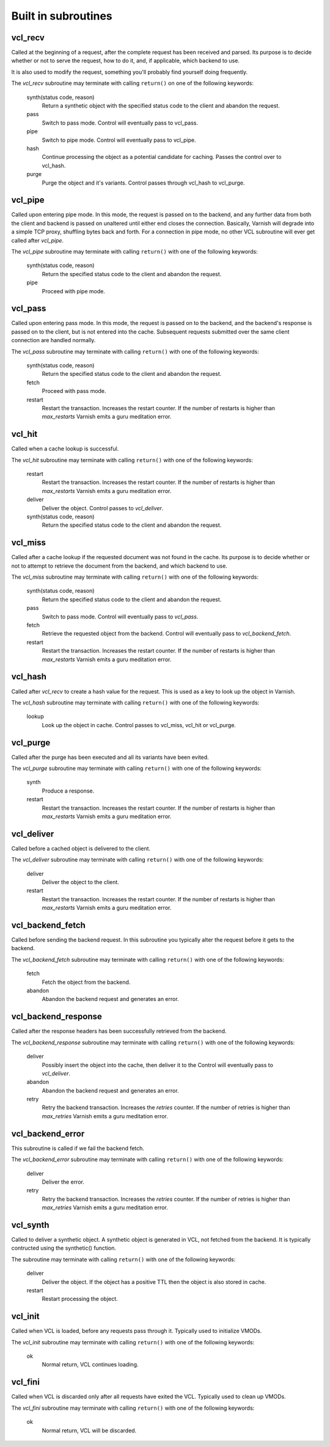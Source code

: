 .. _vcl-built-in-subs:

.. XXX:This document needs substantional review.


Built in subroutines
--------------------


vcl_recv
~~~~~~~~

Called at the beginning of a request, after the complete request has
been received and parsed. Its purpose is to decide whether or not to
serve the request, how to do it, and, if applicable, which backend to
use.

It is also used to modify the request, something you'll probably find
yourself doing frequently.

The `vcl_recv` subroutine may terminate with calling ``return()`` on one
of the following keywords:

  synth(status code, reason)
    Return a synthetic object with the specified status code to the
    client and abandon the request.

  pass
    Switch to pass mode. Control will eventually pass to vcl_pass.

  pipe
    Switch to pipe mode. Control will eventually pass to vcl_pipe.

  hash
    Continue processing the object as a potential candidate for
    caching. Passes the control over to vcl_hash.

  purge
    Purge the object and it's variants. Control passes through
    vcl_hash to vcl_purge.

vcl_pipe
~~~~~~~~

Called upon entering pipe mode. In this mode, the request is passed on
to the backend, and any further data from both the client and backend
is passed on unaltered until either end closes the
connection. Basically, Varnish will degrade into a simple TCP proxy,
shuffling bytes back and forth. For a connection in pipe mode, no
other VCL subroutine will ever get called after `vcl_pipe`.

The `vcl_pipe` subroutine may terminate with calling ``return()`` with one
of the following keywords:

  synth(status code, reason)
    Return the specified status code to the client and abandon the request.

  pipe
    Proceed with pipe mode.

vcl_pass
~~~~~~~~

Called upon entering pass mode. In this mode, the request is passed
on to the backend, and the backend's response is passed on to the
client, but is not entered into the cache. Subsequent requests
submitted over the same client connection are handled normally.

The `vcl_pass` subroutine may terminate with calling ``return()`` with one
of the following keywords:

  synth(status code, reason)
    Return the specified status code to the client and abandon the request.

  fetch
    Proceed with pass mode.

  restart
    Restart the transaction. Increases the restart counter. If the number
    of restarts is higher than *max_restarts* Varnish emits a guru meditation
    error.


vcl_hit
~~~~~~~

Called when a cache lookup is successful.

The `vcl_hit` subroutine may terminate with calling ``return()``
with one of the following keywords:


  restart
    Restart the transaction. Increases the restart counter. If the number
    of restarts is higher than *max_restarts* Varnish emits a guru meditation
    error.

  deliver
    Deliver the object. Control passes to `vcl_deliver`.

  synth(status code, reason)
    Return the specified status code to the client and abandon the request.


vcl_miss
~~~~~~~~

Called after a cache lookup if the requested document was not found in
the cache. Its purpose is to decide whether or not to attempt to
retrieve the document from the backend, and which backend to use.

The `vcl_miss` subroutine may terminate with calling ``return()`` with one
of the following keywords:

  synth(status code, reason)
    Return the specified status code to the client and abandon the request.

  pass
    Switch to pass mode. Control will eventually pass to `vcl_pass`.

  fetch
    Retrieve the requested object from the backend. Control will
    eventually pass to `vcl_backend_fetch`.

  restart
    Restart the transaction. Increases the restart counter. If the number
    of restarts is higher than *max_restarts* Varnish emits a guru meditation
    error.


vcl_hash
~~~~~~~~

Called after `vcl_recv` to create a hash value for the request. This is
used as a key to look up the object in Varnish.

The `vcl_hash` subroutine may terminate with calling ``return()`` with one
of the following keywords:

  lookup
    Look up the object in cache. Control passes to vcl_miss, vcl_hit
    or vcl_purge.


vcl_purge
~~~~~~~~~

Called after the purge has been executed and all its variants have been evited.

The `vcl_purge` subroutine may terminate with calling ``return()`` with one
of the following keywords:

  synth
    Produce a response.

  restart
    Restart the transaction. Increases the restart counter. If the number
    of restarts is higher than *max_restarts* Varnish emits a guru meditation
    error.


vcl_deliver
~~~~~~~~~~~

Called before a cached object is delivered to the client.

The `vcl_deliver` subroutine may terminate with calling ``return()`` with one
of the following keywords:

  deliver
    Deliver the object to the client.

  restart
    Restart the transaction. Increases the restart counter. If the number
    of restarts is higher than *max_restarts* Varnish emits a guru meditation
    error.


vcl_backend_fetch
~~~~~~~~~~~~~~~~~

Called before sending the backend request. In this subroutine you
typically alter the request before it gets to the backend.

The `vcl_backend_fetch` subroutine may terminate with calling
``return()`` with one of the following keywords:

  fetch
    Fetch the object from the backend.

  abandon
    Abandon the backend request and generates an error.


vcl_backend_response
~~~~~~~~~~~~~~~~~~~~

Called after the response headers has been successfully retrieved from
the backend.

The `vcl_backend_response` subroutine may terminate with calling
``return()`` with one of the following keywords:

  deliver
    Possibly insert the object into the cache, then deliver it to the
    Control will eventually pass to `vcl_deliver`.

  abandon
    Abandon the backend request and generates an error.

  retry
    Retry the backend transaction. Increases the `retries` counter.
    If the number of retries is higher than *max_retries* Varnish
    emits a guru meditation error.

vcl_backend_error
~~~~~~~~~~~~~~~~~

This subroutine is called if we fail the backend fetch.

The `vcl_backend_error` subroutine may terminate with calling ``return()``
with one of the following keywords:

  deliver
    Deliver the error.

  retry
    Retry the backend transaction. Increases the `retries` counter. If
    the number of retries is higher than *max_retries* Varnish emits a
    guru meditation error.

vcl_synth
~~~~~~~~~

Called to deliver a synthetic object. A synthetic object is generated
in VCL, not fetched from the backend. It is typically contructed using
the synthetic() function.


The subroutine may terminate with calling ``return()`` with one of the
following keywords:

  deliver
    Deliver the object. If the object has a positive TTL then the
    object is also stored in cache.

  restart
    Restart processing the object.

vcl_init
~~~~~~~~

Called when VCL is loaded, before any requests pass through it.
Typically used to initialize VMODs.

The `vcl_init` subroutine may terminate with calling ``return()``
with one of the following keywords:

  ok
    Normal return, VCL continues loading.


vcl_fini
~~~~~~~~

Called when VCL is discarded only after all requests have exited the VCL.
Typically used to clean up VMODs.

The `vcl_fini` subroutine may terminate with calling ``return()``
with one of the following keywords:

  ok
    Normal return, VCL will be discarded.

